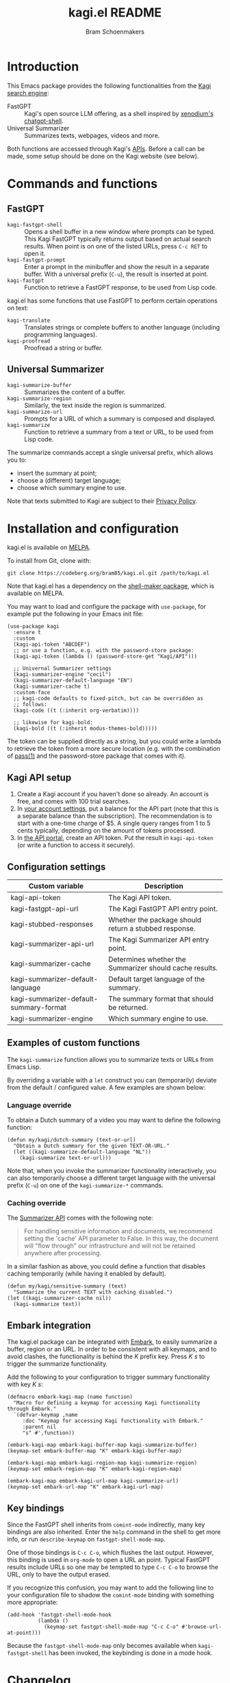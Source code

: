 #+title: kagi.el README
#+author: Bram Schoenmakers
#+macro: issue [[https://codeberg.org/bram85/kagi.el/issues/$1][issue #$1]]
#+macro: pr [[https://codeberg.org/bram85/kagi.el/pulls/$1][PR #$1]]

#+begin_export html
<a href="https://melpa.org/#/kagi"><img alt="MELPA" src="https://melpa.org/packages/kagi-badge.svg"/></a>
<a href="https://stable.melpa.org/#/kagi"><img alt="MELPA Stable" src="https://stable.melpa.org/packages/kagi-badge.svg"/></a>
#+end_export

* Introduction

This Emacs package provides the following functionalities from the [[https://www.kagi.com][Kagi search engine]]:

- FastGPT :: Kagi's open source LLM offering, as a shell inspired by [[https://github.com/xenodium/chatgpt-shell][xenodium's chatgpt-shell]].
- Universal Summarizer :: Summarizes texts, webpages, videos and more.

Both functions are accessed through Kagi's [[https://help.kagi.com/kagi/api/overview.html][APIs]]. Before a call can be made, some setup should be done on the Kagi website (see below).

[[file:img/fastgpt.png]]

* Commands and functions

** FastGPT

- =kagi-fastgpt-shell= :: Opens a shell buffer in a new window where prompts can be typed. This Kagi FastGPT typically returns output based on actual search results. When point is on one of the listed URLs, press =C-c RET= to open it.
- =kagi-fastgpt-prompt= :: Enter a prompt in the minibuffer and show the result in a separate buffer. With a universal prefix (=C-u=), the result is inserted at point.
- =kagi-fastgpt= :: Function to retrieve a FastGPT response, to be used from Lisp code.

kagi.el has some functions that use FastGPT to perform certain operations on text:

- =kagi-translate= :: Translates strings or complete buffers to another language (including programming languages).
- =kagi-proofread= :: Proofread a string or buffer.

** Universal Summarizer

- =kagi-summarize-buffer= :: Summarizes the content of a buffer.
- =kagi-summarize-region= :: Similarly, the text inside the region is summarized.
- =kagi-summarize-url= :: Prompts for a URL of which a summary is composed and displayed.
- =kagi-summarize= :: Function to retrieve a summary from a text or URL, to be used from Lisp code.

The summarize commands accept a single universal prefix, which allows you to:
- insert the summary at point;
- choose a (different) target language;
- choose which summary engine to use.

Note that texts submitted to Kagi are subject to their [[https://kagi.com/privacy#Summarizer][Privacy Policy]].

* Installation and configuration

kagi.el is available on [[https://melpa.org/#/kagi][MELPA]].

To install from Git, clone with:

: git clone https://codeberg.org/bram85/kagi.el.git /path/to/kagi.el

Note that kagi.el has a dependency on the [[https://melpa.org/#/shell-maker][shell-maker package]], which is available on MELPA.

You may want to load and configure the package with ~use-package~, for example put the following in your Emacs init file:

#+begin_src elisp
  (use-package kagi
    :ensure t
    :custom
    (kagi-api-token "ABCDEF")
    ;; or use a function, e.g. with the password-store package:
    (kagi-api-token (lambda () (password-store-get "Kagi/API")))

    ;; Univernal Summarizer settings
    (kagi-summarizer-engine "cecil")
    (kagi-summarizer-default-language "EN")
    (kagi-summarizer-cache t)
    :custom-face
    ;; kagi-code defaults to fixed-pitch, but can be overridden as
    ;; follows:
    (kagi-code ((t (:inherit org-verbatim))))

    ;; likewise for kagi-bold:
    (kagi-bold ((t (:inherit modus-themes-bold)))))
#+end_src

The token can be supplied directly as a string, but you could write a lambda to retrieve the token from a more secure location (e.g. with the combination of [[https://passwordstore.org/][pass(1)]] and the password-store package that comes with it).

** Kagi API setup

1. Create a Kagi account if you haven't done so already. An account is free, and comes with 100 trial searches.
2. In [[https://kagi.com/settings?p=billing_api][your account settings]], put a balance for the API part (note that this is a separate balance than the subscription). The recommendation is to start with a one-time charge of $5. A single query ranges from 1 to 5 cents typically, depending on the amount of tokens processed.
3. In [[https://kagi.com/settings?p=api][the API portal]], create an API token. Put the result in ~kagi-api-token~ (or write a function to access it securely).

** Configuration settings

#+begin_src emacs-lisp :exports results :results table :colnames '("Custom variable" "Description")
  (let ((rows))
    (mapatoms
     (lambda (symbol)
       (when (and (string-match "\\_<kagi"
                                (symbol-name symbol))
                  (custom-variable-p symbol))
         (push `(,symbol
                 ,(car
                   (split-string
                    (or (get (indirect-variable symbol)
                             'variable-documentation)
                        (get symbol 'variable-documentation)
                        "")
                    "\n")))
               rows))))
    (sort rows (lambda (item1 item2)
                 (string< (car item1) (car item2)))))
#+end_src

#+RESULTS:
| Custom variable                        | Description                                             |
|----------------------------------------+---------------------------------------------------------|
| kagi-api-token                         | The Kagi API token.                                     |
| kagi-fastgpt-api-url                   | The Kagi FastGPT API entry point.                       |
| kagi-stubbed-responses                 | Whether the package should return a stubbed response.   |
| kagi-summarizer-api-url                | The Kagi Summarizer API entry point.                    |
| kagi-summarizer-cache                  | Determines whether the Summarizer should cache results. |
| kagi-summarizer-default-language       | Default target language of the summary.                 |
| kagi-summarizer-default-summary-format | The summary format that should be returned.             |
| kagi-summarizer-engine                 | Which summary engine to use.                            |

*** COMMENT Attribution :noexport:

The code to generate the table of configuration items was inspired by an idea of [[https://xenodium.com/generating-elisp-org-docs/][Álvaro Ramírez]] (a.k.a. xenodium).

** Examples of custom functions

The =kagi-summarize= function allows you to summarize texts or URLs from Emacs Lisp.

By overriding a variable with a =let= construct you can (temporarily) deviate from the default / configured value. A few examples are shown below:

*** Language override

To obtain a Dutch summary of a video you may want to define the following function:

#+begin_src elisp
  (defun my/kagi/dutch-summary (text-or-url)
    "Obtain a Dutch summary for the given TEXT-OR-URL."
    (let ((kagi-summarize-default-language "NL"))
      (kagi-summarize text-or-url)))
#+end_src

Note that, when you invoke the summarizer functionality interactively, you can also temporarily choose a different target language with the universal prefix (=C-u=) on one of the =kagi-summarize-*= commands.

*** Caching override

The [[https://help.kagi.com/kagi/api/summarizer.html][Summarizer API]] comes with the following note:

#+begin_quote
For handling sensitive information and documents, we recommend setting the 'cache' API parameter to False. In this way, the document will "flow through" our infrastructure and will not be retained anywhere after processing.
#+end_quote

In a similar fashion as above, you could define a function that disables caching temporarily (while having it enabled by default).

#+begin_src elisp
  (defun my/kagi/sensitive-summary (text)
    "Summarize the current TEXT with caching disabled.")
  (let ((kagi-summarizer-cache nil))
    (kagi-summarize text))
#+end_src

** Embark integration

The kagi.el package can be integrated with [[https://github.com/oantolin/embark][Embark]], to easily summarize a buffer, region or an URL. In order to be consistent with all keymaps, and to avoid clashes, the functionality is behind the /K/ prefix key. Press /K s/ to trigger the summarize functionality.

Add the following to your configuration to trigger summary functionality with key /K s/:

#+begin_src elisp
  (defmacro embark-kagi-map (name function)
    "Macro for defining a keymap for accessing Kagi functionality through Embark."
    `(defvar-keymap ,name
       :doc "Keymap for accessing Kagi functionality with Embark."
       :parent nil
       "s" #',function))

  (embark-kagi-map embark-kagi-buffer-map kagi-summarize-buffer)
  (keymap-set embark-buffer-map "K" embark-kagi-buffer-map)

  (embark-kagi-map embark-kagi-region-map kagi-summarize-region)
  (keymap-set embark-region-map "K" embark-kagi-region-map)

  (embark-kagi-map embark-kagi-url-map kagi-summarize-url)
  (keymap-set embark-url-map "K" embark-kagi-url-map)
#+end_src

** Key bindings

Since the FastGPT shell inherits from =comint-mode= indirectly, many key bindings are also inherited. Enter the =help= command in the shell to get more info, or run =describe-keymap= on =fastgpt-shell-mode-map=.

One of those bindings is =C-c C-o=, which flushes the last output. However, this binding is used in =org-mode= to open a URL an point. Typical FastGPT results include URLs so one may be tempted to type =C-c C-o= to browse the URL, only to have the output erased.

If you recognize this confusion, you may want to add the following line to your configuration file to shadow the =comint-mode= binding with something more appropriate:

#+begin_src elisp
  (add-hook 'fastgpt-shell-mode-hook
            (lambda ()
              (keymap-set fastgpt-shell-mode-map "C-c C-o" #'browse-url-at-point)))
#+end_src

Because the =fastgpt-shell-mode-map= only becomes available when =kagi-fastgpt-shell= has been invoked, the keybinding is done in a mode hook.

* Changelog

** 0.4pre

- Introduce variable =kagi-summarizer-default-summary-format=, to produce a paragraph summary (default) or a take-away in bullet-list format.

** 0.3.1

*** Fixes

- Fix for displaying a summary in a new buffer.
- Fix for =kagi-summarize-region= that doesn't need to ask for insert at point.

** 0.3

*** New

- The summarizer commands =kagi-summarize-*= now accept a universal prefix. This allows you to:

  - insert the summary at point (instead of a separate buffer);
  - choose a different target language;
  - choose a different summarizer engine.

- =kagi-translate= translates texts or complete buffers to another language (including programming languages).

*** Fixes

- Fixed language code for Korean summaries.
- **text** is converted to the =kagi-bold= face.
- $text$ is converted to the new =kagi-italic= face.

** 0.2

*** Breaking changes

- Some variables were renamed for consistency. The impact is considered low given the infancy of the package, and API URLs are typically not modified anyway.

  | Old name                        | New name                           |
  |---------------------------------+------------------------------------|
  | =kagi-api-fastgpt-url=            | =kagi-fastgpt-api-url=               |
  | =kagi-api-summarizer-url=         | =kagi-summarizer-api-url=            |
  | =kagi-summarize-default-language= | =kagi-summarizer-default-language= |

*** Fixes

- Better error handling for the summarizer
- Fix bug when the summarizer input contains a URL ({{{issue(2)}}})
- Check that the summarizer input is at least 50 words ({{{issue(2)}}})

*** Misc

- Add boolean variable =kagi-stubbed-responses= to enable stubbed responses, to replace actual API calls. Since calls are metered, it's more economic to use stubbed responses for development / debugging purposes.

** 0.1

Initial release.

* References

- [[https://help.kagi.com/kagi/api/fastgpt.html][Kagi FastGPT API]]
- [[https://help.kagi.com/kagi/api/summarizer.html][Kagi Universal Summarizer API]]
- [[https://github.com/xenodium/chatgpt-shell][xenodium's chatgpt-shell]], which also provides shell-maker required by the FastGPT shell.
